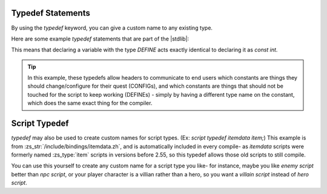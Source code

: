 .. _zslang_typedef:

Typedef Statements
------------------

By using the `typedef` keyword, you can give a custom name to any existing type.

Here are some example `typedef` statements that are part of the |stdlib|:

.. zscript::
	typedef const int define;
	typedef const int DEFINE;
	typedef const float DEFINEF;
	typedef const long DEFINEL;
	typedef const bool DEFINEB;
	typedef const untyped DEFINEU;

	typedef const int CONFIG;
	typedef const float CONFIGF;
	typedef const long CONFIGL;
	typedef const bool CONFIGB;
	typedef const untyped CONFIGU;

This means that declaring a variable with the type `DEFINE` acts exactly
identical to declaring it as `const int`.

.. tip::
	In this example, these typedefs allow headers to communicate to end users which
	constants are things they should change/configure for their quest (CONFIGs),
	and which constants are things that should not be touched for the script to
	keep working (DEFINEs) - simply by having a different type name on the
	constant, which does the same exact thing for the compiler.

Script Typedef
--------------

`typedef` may also be used to create custom names for script types.
(Ex: `script typedef itemdata item;`) This example is from
:zs_str:`/include/bindings/itemdata.zh`, and is automatically included
in every compile- as `itemdata` scripts were formerly named :zs_type:`item` scripts in
versions before 2.55, so this typedef allows those old scripts to still compile.

You can use this yourself to create any custom name for a script type you like-
for instance, maybe you like `enemy script` better than `npc script`,
or your player character is a villian rather than a hero, so you want a
`villain script` instead of `hero script`.

.. zscript::
	script typedef npc enemy;
	script typedef hero villain;
